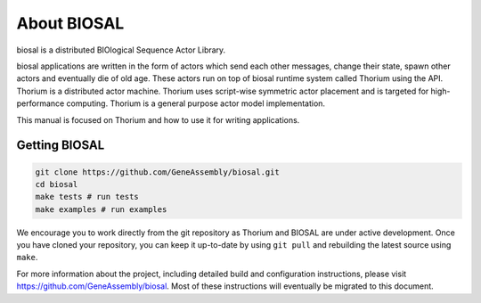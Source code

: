 About BIOSAL
=================

biosal is a distributed BIOlogical Sequence Actor Library.

biosal applications are written in the form of actors which send each other messages, change their state, spawn other actors and eventually die of old age. These actors run on top of biosal runtime system called Thorium using the API. Thorium is a distributed actor machine. Thorium uses script-wise symmetric actor placement and is targeted for high-performance computing. Thorium is a general purpose actor model implementation.

This manual is focused on Thorium and how to use it for writing applications. 

Getting BIOSAL
-----------------

.. code-block:: text

   git clone https://github.com/GeneAssembly/biosal.git
   cd biosal
   make tests # run tests
   make examples # run examples

We encourage you to work directly from the git repository as Thorium and BIOSAL are under active development.
Once you have cloned your repository, you can keep it up-to-date by using ``git pull`` and rebuilding the latest source using ``make``.

For more information about the project, including detailed build and configuration instructions, please visit https://github.com/GeneAssembly/biosal. 
Most of these instructions will eventually be migrated to this document.
